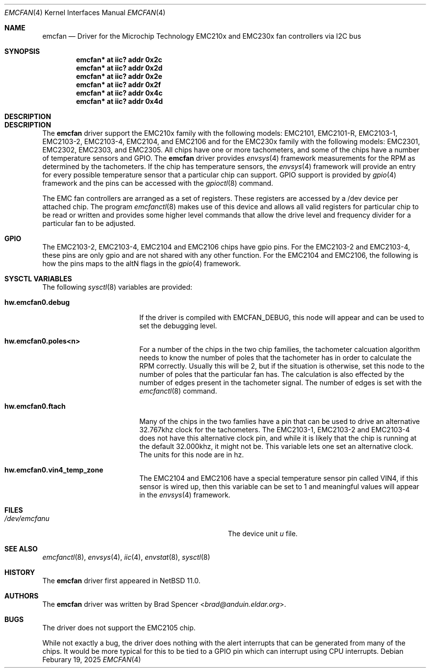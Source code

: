 .\" $NetBSD: emcfan.4,v 1.1 2025/03/11 13:56:46 brad Exp $
.\"
.\" Copyright (c) 2025 Brad Spencer <brad@anduin.eldar.org>
.\"
.\" Permission to use, copy, modify, and distribute this software for any
.\" purpose with or without fee is hereby granted, provided that the above
.\" copyright notice and this permission notice appear in all copies.
.\"
.\" THE SOFTWARE IS PROVIDED "AS IS" AND THE AUTHOR DISCLAIMS ALL WARRANTIES
.\" WITH REGARD TO THIS SOFTWARE INCLUDING ALL IMPLIED WARRANTIES OF
.\" MERCHANTABILITY AND FITNESS. IN NO EVENT SHALL THE AUTHOR BE LIABLE FOR
.\" ANY SPECIAL, DIRECT, INDIRECT, OR CONSEQUENTIAL DAMAGES OR ANY DAMAGES
.\" WHATSOEVER RESULTING FROM LOSS OF USE, DATA OR PROFITS, WHETHER IN AN
.\" ACTION OF CONTRACT, NEGLIGENCE OR OTHER TORTIOUS ACTION, ARISING OUT OF
.\" OR IN CONNECTION WITH THE USE OR PERFORMANCE OF THIS SOFTWARE.
.\"
.Dd Feburary 19, 2025
.Dt EMCFAN 4
.Os
.Sh NAME
.Nm emcfan
.Nd Driver for the Microchip Technology EMC210x and EMC230x fan controllers
via I2C bus
.Sh SYNOPSIS
.Cd "emcfan* at iic? addr 0x2c"
.Cd "emcfan* at iic? addr 0x2d"
.Cd "emcfan* at iic? addr 0x2e"
.Cd "emcfan* at iic? addr 0x2f"
.Cd "emcfan* at iic? addr 0x4c"
.Cd "emcfan* at iic? addr 0x4d"
.Sh DESCRIPTION
.Sh DESCRIPTION
The
.Nm
driver support the EMC210x family with the following models:
EMC2101, EMC2101-R, EMC2103-1, EMC2103-2, EMC2103-4, EMC2104, and EMC2106
and for the EMC230x family with the following models:
EMC2301, EMC2302, EMC2303, and EMC2305.  All chips have one or more tachometers,
and some of the chips have a number of temperature sensors and GPIO.
The
.Nm
driver provides
.Xr envsys 4
framework measurements for the RPM as determined by the tachometers.  If the chip
has temperature sensors, the
.Xr envsys 4
framework will provide an entry for every possible temperature sensor that a
particular chip can support.  GPIO support is provided by
.Xr gpio 4
framework and the pins can be accessed with the
.Xr gpioctl 8
command.
.Pp
The EMC fan controllers are arranged as a set of registers.  These registers are accessed
by a /dev device per attached chip.  The program
.Xr emcfanctl 8
makes use of this device and allows all valid registers for particular chip to be read or
written and provides some higher level commands that allow the drive level and frequency
divider for a particular fan to be adjusted.
.Sh GPIO
The EMC2103-2, EMC2103-4, EMC2104 and EMC2106 chips have gpio pins.
For the EMC2103-2 and EMC2103-4, these pins are only gpio and are not
shared with any other function.
For the EMC2104 and EMC2106, the following is how
the pins maps to the altN flags in the
.Xr gpio 4
framework.
.TS
box tab(:);
l | l | l
= | = | =
l | l | l
- | - | -
l | l | l
- | - | -
l | l | l
- | - | -
l | l | l
- | - | -
l | l | l.
Pin:ALT0:ALT1
GPIO1:CLK_IN: -
GPIO2:TACH2: -
GPIO3:PWM2: -
GPIO4:OVERT2#:PWM3
GPIO5:OVERT3#:PWM4
.TE
.Pp
.Sh SYSCTL VARIABLES
The following
.Xr sysctl 8
variables are provided:
.Bl -tag -width Li
.It Li hw.emcfan0.debug
If the driver is compiled with
.Dv EMCFAN_DEBUG ,
this node will appear and can be used to set the debugging level.
.It Li hw.emcfan0.poles<n>
For a number of the chips in the two chip families, the tachometer
calcuation algorithm needs to know the number of poles that the
tachometer has in order to calculate the RPM correctly.
Usually this will be 2, but if the situation is otherwise, set this
node to the number of poles that the particular fan has.
The calculation is also effected by the number of edges present in the tachometer signal.
The number of edges is set with the
.Xr emcfanctl 8
command.
.It Li hw.emcfan0.ftach
Many of the chips in the two famlies have a pin that can be used to
drive an alternative 32.767khz clock for the tachometers.
The EMC2103-1, EMC2103-2 and EMC2103-4 does not have this alternative
clock pin, and while it is likely that the chip is running at the
default 32.000khz, it might not be.
This variable lets one set an alternative clock.
The units for this node are in hz.
.It Li hw.emcfan0.vin4_temp_zone
The EMC2104 and EMC2106 have a special temperature sensor pin called VIN4, if this sensor is wired up,
then this variable can be set to 1 and meaningful values will appear in the
.Xr envsys 4
framework.
.El
.Sh FILES
.Bl -tag -width Pa -compact
.It Pa /dev/emcfan Ns Ar u
The device unit
.Ar u
file.
.El
.Sh SEE ALSO
.Xr emcfanctl 8 ,
.Xr envsys 4 ,
.Xr iic 4 ,
.Xr envstat 8 ,
.Xr sysctl 8
.Sh HISTORY
The
.Nm
driver first appeared in
.Nx 11.0 .
.Sh AUTHORS
.An -nosplit
The
.Nm
driver was written by
.An Brad Spencer Aq Mt brad@anduin.eldar.org .
.Sh BUGS
The driver does not support the EMC2105 chip.
.Pp
While not exactly a bug, the driver does nothing with the alert
interrupts that can be generated from many of the chips.  It would be
more typical for this to be tied to a GPIO pin which can interrupt
using CPU interrupts.
